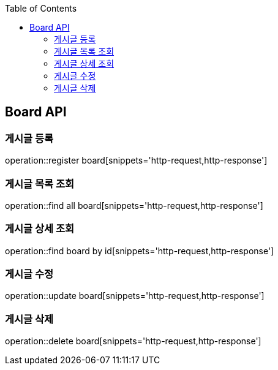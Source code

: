 :doctype: book
:icons: font
:source-highlighter: highlights
:toc: left
:toclevels: 4

== Board API

=== 게시글 등록
operation::register board[snippets='http-request,http-response']

=== 게시글 목록 조회
operation::find all board[snippets='http-request,http-response']

=== 게시글 상세 조회
operation::find board by id[snippets='http-request,http-response']

=== 게시글 수정
operation::update board[snippets='http-request,http-response']

=== 게시글 삭제
operation::delete board[snippets='http-request,http-response']
